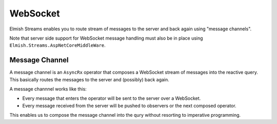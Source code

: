 =========
WebSocket
=========

Elmish Streams enables you to route stream of messages to the server and
back again using "message channels".

Note that server side support for WebSocket message handling must also
be in place using ``Elmish.Streams.AspNetCoreMiddleWare``.

Message Channel
===============

A message channel is an ``AsyncRx`` operator that composes a WebSocket stream
of messages into the reactive query. This basically routes the messages to the
server and (possibly) back again.

A message channnel works like this:

- Every message that enters the operator will be sent to the server over
  a WebSocket.

- Every message received from the server will be pushed to observers or
  the next composed operator.

This enables us to compose the message channel into the qury without
resorting to imperative programming.

.. val:: msgChannel<'msg>
    :type: uri:string -> encode:('msg -> string) -> decode:(string -> 'msg option) -> source:IAsyncObservable<'msg> -> IAsyncObservable<'msg>

    **Example**

    .. code:: fsharp

        let stream (msgs: Stream<Msgs, string>) =
            msgs
            |> AsyncRx.msgChannel "ws://localhost:8085/ws" Msg.Encode Msg.Decode
            |> AsyncRx.toStream "msgs"

        Program.mkProgram init update view
        |> Program.withStream stream
        |> Program.withReact "elmish-app"
        |> Program.withDebugger
        |> Program.run
